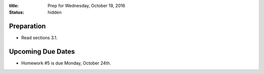 :title: Prep for Wednesday, October 19, 2016
:status: hidden

Preparation
===========

- Read sections 3.1.

Upcoming Due Dates
==================

- Homework #5 is due Monday, October 24th.
